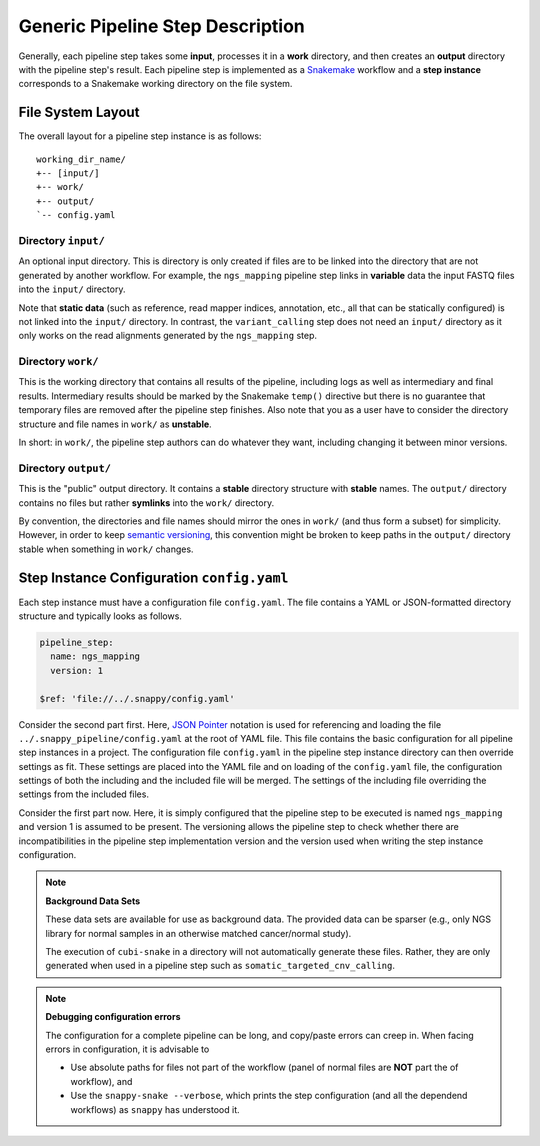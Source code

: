 .. _generic_pipeline_step:

=================================
Generic Pipeline Step Description
=================================

Generally, each pipeline step takes some **input**, processes it in a **work** directory, and then creates an **output** directory with the pipeline step's result.
Each pipeline step is implemented as a `Snakemake <https://snakemake.bitbucket.org>`_ workflow and a **step instance** corresponds to a Snakemake working directory on the file system.

File System Layout
==================

The overall layout for a pipeline step instance is as follows::

    working_dir_name/
    +-- [input/]
    +-- work/
    +-- output/
    `-- config.yaml

Directory ``input/``
--------------------

An optional input directory.
This is directory is only created if files are to be linked into the directory that are not generated by another workflow.
For example, the ``ngs_mapping`` pipeline step links in **variable** data the input FASTQ files into the ``input/`` directory.

Note that **static data** (such as reference, read mapper indices, annotation, etc., all that can be statically configured) is not linked into the ``input/`` directory.
In contrast, the ``variant_calling`` step does not need an ``input/`` directory as it only works on the read alignments generated by the ``ngs_mapping`` step.

Directory ``work/``
-------------------

This is the working directory that contains all results of the pipeline, including logs as well as intermediary and final results.
Intermediary results should be marked by the Snakemake ``temp()`` directive but there is no guarantee that temporary files are removed after the pipeline step finishes.
Also note that you as a user have to consider the directory structure and file names in ``work/`` as **unstable**.

In short: in ``work/``, the pipeline step authors can do whatever they want, including changing it between minor versions.

Directory ``output/``
---------------------

This is the "public" output directory.
It contains a **stable** directory structure with **stable** names.
The ``output/`` directory contains no files but rather **symlinks** into the ``work/`` directory.

By convention, the directories and file names should mirror the ones in ``work/`` (and thus form a subset) for simplicity.
However, in order to keep `semantic versioning <http://semver.org>`_, this convention might be broken to keep paths in the ``output/`` directory stable when something in ``work/`` changes.

Step Instance Configuration ``config.yaml``
===========================================

Each step instance must have a configuration file ``config.yaml``.
The file contains a YAML or JSON-formatted directory structure and typically looks as follows.

.. code-block:: yaml

    pipeline_step:
      name: ngs_mapping
      version: 1

    $ref: 'file://../.snappy/config.yaml'

Consider the second part first.
Here, `JSON Pointer <https://tools.ietf.org/html/rfc6901>`_ notation is used for referencing and loading the file ``../.snappy_pipeline/config.yaml`` at the root of YAML file.
This file contains the basic configuration for all pipeline step instances in a project.
The configuration file ``config.yaml`` in the pipeline step instance directory can then override settings as fit.
These settings are placed into the YAML file and on loading of the ``config.yaml`` file, the configuration settings of both the including and the included file will be merged.
The settings of the including file overriding the settings from the included files.

Consider the first part now.
Here, it is simply configured that the pipeline step to be executed is named ``ngs_mapping`` and version 1 is assumed to be present.
The versioning allows the pipeline step to check whether there are incompatibilities in the pipeline step implementation version and the version used when writing the step instance configuration.

.. note:: **Background Data Sets**

    These data sets are available for use as background data.
    The provided data can be sparser (e.g., only NGS library for normal samples in an otherwise matched cancer/normal study).

    The execution of ``cubi-snake`` in a directory will not automatically generate these files.
    Rather, they are only generated when used in a pipeline step such as ``somatic_targeted_cnv_calling``.

.. note:: **Debugging configuration errors**

    The configuration for a complete pipeline can be long, and copy/paste errors can creep in.
    When facing errors in configuration, it is advisable to 

    - Use absolute paths for files not part of the workflow (panel of normal files are **NOT** part the of workflow), and
    - Use the ``snappy-snake --verbose``, which prints the step configuration (and all the dependend workflows) as ``snappy`` has understood it.
